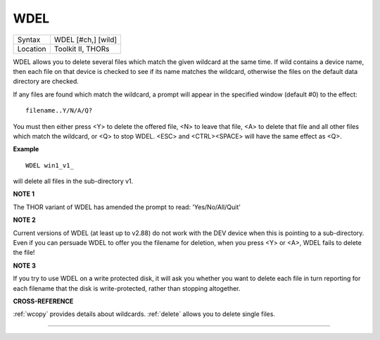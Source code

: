 ..  _wdel:

WDEL
====

+----------+-------------------------------------------------------------------+
| Syntax   |  WDEL [#ch,] [wild]                                               |
+----------+-------------------------------------------------------------------+
| Location |  Toolkit II, THORs                                                |
+----------+-------------------------------------------------------------------+

WDEL allows you to delete several files which match the given wildcard
at the same time. If wild contains a device name, then each file on that
device is checked to see if its name matches the wildcard, otherwise the
files on the default data directory are checked.

If any files are found
which match the wildcard, a prompt will appear in the specified window
(default #0) to the effect::

    filename..Y/N/A/Q?

You must then either press <Y> to delete the offered file, <N> to leave
that file, <A> to delete that file and all other files which match the
wildcard, or <Q> to stop WDEL. <ESC> and <CTRL><SPACE> will have the
same effect as <Q>.

**Example**

::

    WDEL win1_v1_

will delete all files in the sub-directory v1.

**NOTE 1**

The THOR variant of WDEL has amended the prompt to read: 'Yes/No/All/Quit'

**NOTE 2**

Current versions of WDEL (at least up to v2.88) do not work with the DEV
device when this is pointing to a sub-directory. Even if you can
persuade WDEL to offer you the filename for deletion, when you press <Y>
or <A>, WDEL fails to delete the file!

**NOTE 3**

If you try to use WDEL on a write protected disk, it will ask you
whether you want to delete each file in turn reporting for each filename
that the disk is write-protected, rather than stopping altogether.

**CROSS-REFERENCE**

:ref:`wcopy` provides details about wildcards.
:ref:`delete` allows you to delete single files.

--------------


